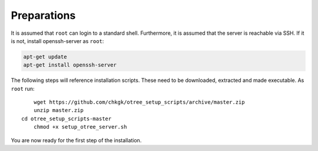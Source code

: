 .. _preparations:

Preparations
============

It is assumed that ``root`` can login to a standard shell.
Furthermore, it is assumed that the server is reachable via SSH.
If it is not, install openssh-server as ``root``:

.. code-block:: bash

	apt-get update
	apt-get install openssh-server

The following steps will reference installation scripts. These need to be downloaded, extracted and made executable.
As ``root`` run::

	wget https://github.com/chkgk/otree_setup_scripts/archive/master.zip
	unzip master.zip
    cd otree_setup_scripts-master
	chmod +x setup_otree_server.sh

You are now ready for the first step of the installation.